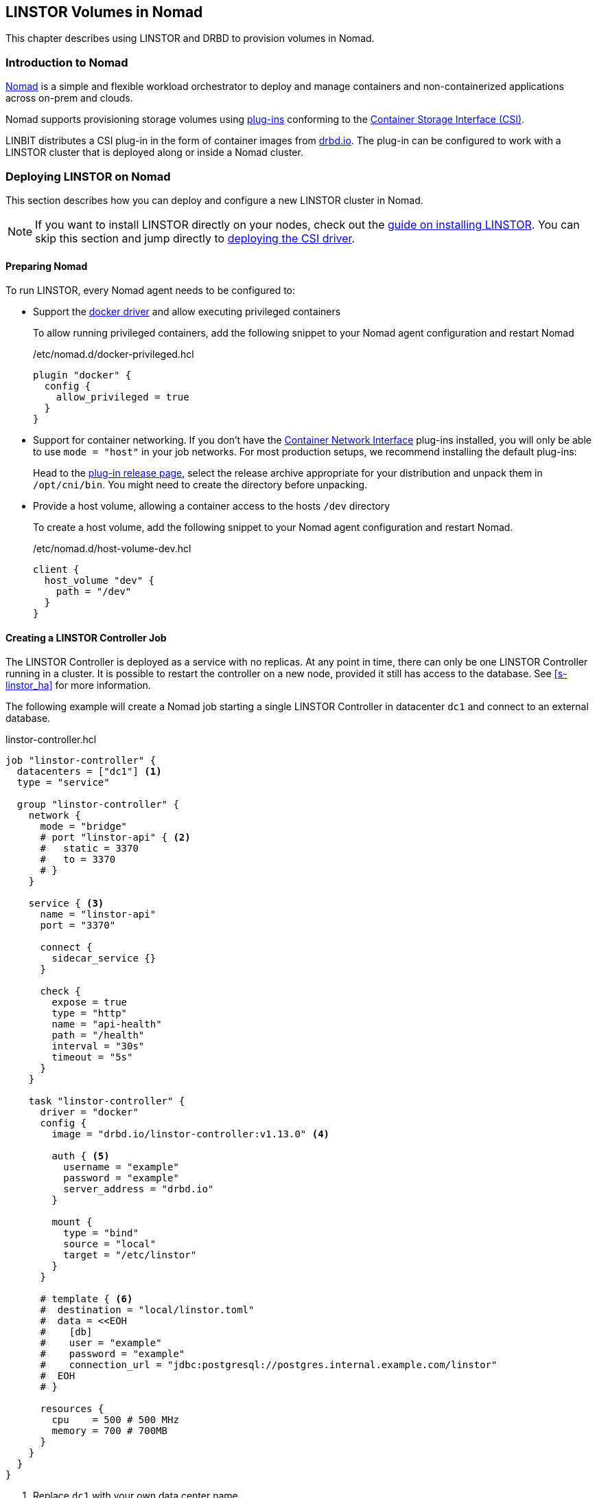[[ch-nomad-linstor]]
== LINSTOR Volumes in Nomad

indexterm:[Nomad]

:consul-connect: https://www.nomadproject.io/docs/integrations/consul-integration#service-discovery

This chapter describes using LINSTOR and DRBD to provision volumes in Nomad.

[[s-nomad-linstor-overview]]
=== Introduction to Nomad

https://www.nomadproject.io/[Nomad] is a simple and flexible workload orchestrator to deploy and manage containers
and non-containerized applications across on-prem and clouds.

Nomad supports provisioning storage volumes using https://www.nomadproject.io/docs/internals/plugins/csi[plug-ins]
conforming to the https://github.com/container-storage-interface/spec[Container Storage Interface (CSI)].

LINBIT distributes a CSI plug-in in the form of container images from http://drbd.io[drbd.io]. The plug-in can be
configured to work with a LINSTOR cluster that is deployed along or inside a Nomad cluster.

[[s-nomad-linstor-deployment]]
=== Deploying LINSTOR on Nomad

This section describes how you can deploy and configure a new LINSTOR cluster in Nomad.

NOTE: If you want to install LINSTOR directly on your nodes, check out the
<<s-installation, guide on installing LINSTOR>>. You can skip this section and jump directly to
<<s-nomad-linstor-csi-deployment, deploying the CSI driver>>.

[[s-nomad-prepare]]
==== Preparing Nomad

To run LINSTOR, every Nomad agent needs to be configured to:

- Support the https://www.nomadproject.io/docs/drivers/docker[docker driver] and allow executing
  privileged containers
+
To allow running privileged containers, add the following snippet to your Nomad agent configuration and restart Nomad
+
./etc/nomad.d/docker-privileged.hcl
[source,hcl]
----
plugin "docker" {
  config {
    allow_privileged = true
  }
}
----

- Support for container networking. If you don't have the https://www.cni.dev/[Container Network
  Interface] plug-ins installed, you will only be able to use `mode = "host"` in your job
  networks. For most production setups, we recommend installing the default plug-ins:
+
Head to the https://github.com/containernetworking/plugins/releases/[plug-in release page], select the release archive
appropriate for your distribution and unpack them in `/opt/cni/bin`. You might need to create the directory before
unpacking.
- Provide a host volume, allowing a container access to the hosts `/dev` directory
+
To create a host volume, add the following snippet to your Nomad agent configuration and restart Nomad.
+
./etc/nomad.d/host-volume-dev.hcl
[source,hcl]
----
client {
  host_volume "dev" {
    path = "/dev"
  }
}
----

==== Creating a LINSTOR Controller Job

The LINSTOR Controller is deployed as a service with no replicas. At any point in time, there can only be one LINSTOR
Controller running in a cluster. It is possible to restart the controller on a new node, provided it still has
access to the database. See <<s-linstor_ha>> for more information.

The following example will create a Nomad job starting a single LINSTOR Controller in datacenter `dc1` and connect
to an external database.

.linstor-controller.hcl
[source,hcl]
----
job "linstor-controller" {
  datacenters = ["dc1"] <1>
  type = "service"

  group "linstor-controller" {
    network {
      mode = "bridge"
      # port "linstor-api" { <2>
      #   static = 3370
      #   to = 3370
      # }
    }

    service { <3>
      name = "linstor-api"
      port = "3370"

      connect {
        sidecar_service {}
      }

      check {
        expose = true
        type = "http"
        name = "api-health"
        path = "/health"
        interval = "30s"
        timeout = "5s"
      }
    }

    task "linstor-controller" {
      driver = "docker"
      config {
        image = "drbd.io/linstor-controller:v1.13.0" <4>

        auth { <5>
          username = "example"
          password = "example"
          server_address = "drbd.io"
        }

        mount {
          type = "bind"
          source = "local"
          target = "/etc/linstor"
        }
      }

      # template { <6>
      #  destination = "local/linstor.toml"
      #  data = <<EOH
      #    [db]
      #    user = "example"
      #    password = "example"
      #    connection_url = "jdbc:postgresql://postgres.internal.example.com/linstor"
      #  EOH
      # }

      resources {
        cpu    = 500 # 500 MHz
        memory = 700 # 700MB
      }
    }
  }
}
----

<1> Replace `dc1` with your own data center name

<2> This exposes the LINSTOR API on the host on port `3370`.
+
NOTE: Uncomment this section if your cluster is not configured with {consul-connect}[Consul
 Connect].

<3> The `service` block is used to expose the LINSTOR API to other jobs through the service mesh.
+
NOTE: If your cluster is not configured for {consul-connect}[Consul Connect] you can remove this section.

<4> This sets the LINSTOR Controller image to run. The latest images are available from
 http://drbd.io[drbd.io].
+
IMPORTANT: The use of the `:latest` tag is strongly discouraged, as it can quickly lead to version mismatches and
unintended upgrades.

<5> Sets the authentication to use when pulling the image. If pulling from `drbd.io`, you need
to use your LINBIT customer login here. Read more about pulling from a private repo
https://www.nomadproject.io/docs/drivers/docker#authentication[here].

<6> This template can be used to set arbitrary configuration options for LINSTOR. This example
configures an external database for LINSTOR. You can find a more detailed explanation of
LINSTOR's database options <<s-linstor-external-database,here>> and more on Nomad templates
https://www.nomadproject.io/docs/job-specification/template#template-examples[here].

Apply the job by running:

[source,shell]
----
$ nomad job run linstor-controller.hcl
==> Monitoring evaluation "7d8911a7"
    Evaluation triggered by job "linstor-controller"
==> Monitoring evaluation "7d8911a7"
    Evaluation within deployment: "436f4b2d"
    Allocation "0b564c73" created: node "07754224", group "controller"
    Evaluation status changed: "pending" -> "complete"
==> Evaluation "7d8911a7" finished with status "complete"
----

===== Using a Host Volume for LINSTOR's Database

If you want to try LINSTOR without setting up an external database, you can make use of
LINSTOR's built-in filesystem
based database. To make the database persistent, you need to ensure it is placed on a host volume.

IMPORTANT: Using a host volume means that only a single node is able to run the LINSTOR Controller. If the node is
unavailable, the LINSTOR Cluster will also be unavailable. For alternatives, use an external (highly available) database
or deploy the <<s-linstor_ha,LINSTOR cluster directly on the hosts>>.

To create a host volume for the LINSTOR database, first create the directory on the host with the expected permissions

[source,shell]
----
$ mkdir -p /var/lib/linstor
$ chown -R 1000:0 /var/lib/linstor
----

Then add the following snippet to your Nomad agent configuration and restart Nomad

./etc/nomad.d/host-volume-linstor-db.hcl
[source,hcl]
----
client {
  host_volume "linstor-db" {
    path = "/var/lib/linstor"
  }
}
----

Then, add the following snippets to the `linstor-controller.hcl` example from above and adapt the `connection_url`
option from the configuration template.

.`job > group`
[source,hcl]
----
volume "linstor-db" {
  type = "host"
  source = "linstor-db"
}
----

.`job > group > task`
[source,hcl]
----
volume_mount {
  volume = "linstor-db"
  destination = "/var/lib/linstor"
}

template {
  destination = "local/linstor.toml"
  data = <<EOH
    [db]
    user = "linstor"
    password = "linstor"
    connection_url = "jdbc:h2:/var/lib/linstor/linstordb"
  EOH
}
----

==== Creating a LINSTOR Satellite Job

In Nomad, the LINSTOR satellites are deployed as a system job that runs in a privileged container. In addition to the
satellites, the job will also load the DRBD module along with other kernel modules used by LINSTOR.

The following example will create a Nomad job starting a LINSTOR satellite on every node in data center `dc1`.

.linstor-satellite.hcl
[source,hcl]
----
job "linstor-satellite" {
  datacenters = ["dc1"] <1>
  type = "system"

  group "satellite" {
    network {
      mode = "host"
    }

    volume "dev" { <2>
      type = "host"
      source = "dev"
    }

    task "linstor-satellite" {
      driver = "docker"

      config {
        image = "drbd.io/linstor-satellite:v1.13.0" <3>

        auth { <4>
          username = "example"
          password = "example"
          server_address = "drbd.io"
        }

        privileged = true <5>
        network_mode = "host" <6>
      }

      volume_mount { <2>
        volume = "dev"
        destination = "/dev"
      }

      resources {
        cpu    = 500 # 500 MHz
        memory = 500 # 500MB
      }
    }

    task "drbd-loader" {
      driver = "docker"
      lifecycle {
        hook = "prestart" <7>
      }

      config {
        image = "drbd.io/drbd9-rhel8:v9.0.29" <8>

        privileged = true <5>
        auth { <4>
          username = "example"
          password = "example"
          server_address = "drbd.io"
        }
      }

      env {
        LB_HOW = "shipped_modules" <9>
      }

      volume_mount { <10>
        volume = "kernel-src"
        destination = "/usr/src"
      }
      volume_mount { <10>
        volume = "modules"
        destination = "/lib/modules"
      }
    }

    volume "modules" { <10>
      type = "host"
      source = "modules"
      read_only = true
    }

    volume "kernel-src" { <10>
      type = "host"
      source = "kernel-src"
      read_only = true
    }
  }
}
----

<1> Replace `dc1` with your own data center name.

<2> The `dev` host volume is the volume created in <<s-nomad-prepare>>, which allows the
satellite to manage the hosts block devices.

<3> This sets the LINSTOR Satellite image to run. The latest images are available from
http://drbd.io[drbd.io]. The satellite image version has to match the version of the controller
image.
+
IMPORTANT: The use of the `:latest` tag is strongly discouraged, as it can quickly lead to version mismatches and
unintended upgrades.

<4> Sets the authentication to use when pulling the image. If pulling from `drbd.io`, you need
to use your LINBIT customer login here. Read more about pulling from a private repo
https://www.nomadproject.io/docs/drivers/docker#authentication[here].

<5> To configure storage devices, DRBD and load kernel modules, the containers need to
be running in privileged mode.

<6> The satellite needs to communicate with DRBD, which requires access to the netlink interface
running in the hosts network.

<7> The `drbd-loader` task will be executed once at the start of the satellite and load DRBD and
other useful kernel modules.

<8> The `drbd-loader` is specific to the distribution you are using. Available options are:
* `drbd.io/drbd9-bionic` for Ubuntu 18.04 (Bionic Beaver)
* `drbd.io/drbd9-focal` for Ubuntu 20.04 (Focal Fossa)
* `drbd.io/drbd9-rhel8` for RHEL 8
* `drbd.io/drbd9-rhel7` for RHEL 7

<9> The `drbd-loader` container can be configured using environment variables. `LB_HOW` tells the
container how to insert the DRBD kernel module. Available options are:

`shipped_modules`:: Uses the prepackaged RPMs or DEBs delivered with the container.

`compile`:: Compile DRBD from source. Requires access to the kernel headers (see below).

`deps_only`:: Only try to load existing modules used by the LINSTOR satellite (for example
 `dm_thin_pool` and `dm_cache`).

<10> In order for the `drbd-loader` container to build DRBD or load existing modules, it needs
access to a hosts `/usr/src` and `/lib/modules` respectively.

+
This requires setting up additional host volumes on every node. The following snippet needs to be added to every Nomad
agent confiration, then Nomad needs to be restarted.
+
./etc/nomad.d/drbd-loader-volumes.hcl
[source,hcl]
----
client {
  host_volume "modules" {
    path = "/lib/modules"
    read_only = true
  }
  host_volume "kernel-src" {
    path = "/usr/src"
    read_only = true
  }
}
----

Apply the job by running:

[source,shell]
----
$ nomad job run linstor-satellite.hcl
==> Monitoring evaluation "0c07469d"
    Evaluation triggered by job "linstor-satellite"
==> Monitoring evaluation "0c07469d"
    Evaluation status changed: "pending" -> "complete"
==> Evaluation "0c07469d" finished with status "complete"
----

==== Configuring LINSTOR in Nomad

Once the `linstor-controller` and `linstor-satellite` jobs are running, you can start configuring the cluster using
the `linstor` command line tool.

This can done:

* directly by `nomad exec`-ing into the `linstor-controller` container.
* using the `drbd.io/linstor-client` container on the host running the `linstor-controller`:
+
----
docker run -it --rm --net=host drbd.io/linstor-client node create
----
+
* by installing the `linstor-client` package on the host running the `linstor-controller`.

In all cases, you need to <<s-adding_nodes_to_your_cluster,add the satellites to your cluster>> and
<<s-storage_pools,create some storage pools>>. For example, to add the node `nomad-01.example.com` and configure
a LVM Thin storage pool, you would run:

[source,shell]
----
$ linstor node create nomad-01.example.com
$ linstor storage-pool create lvmthin nomad-01.example.com thinpool linstor_vg/thinpool
----

IMPORTANT: The CSI driver requires your satellites to be named after their hostname. To be precise, the satellite name
needs to match Nomads `attr.unique.hostname` attribute on the node.

[[s-nomad-linstor-csi-deployment]]
=== Deploying the LINSTOR CSI Driver in Nomad

The CSI driver is deployed as a system job, meaning it runs on every node in the cluster.

The following example will create a Nomad job starting a LINSTOR CSI Driver on every node in data center `dc1`.

.linstor-csi.hcl
[source,hcl]
----
job "linstor-csi" {
  datacenters = ["dc1"] <1>
  type = "system"

  group "csi" {
    network {
      mode = "bridge"
    }

    service {
      connect {
        sidecar_service { <2>
          proxy {
            upstreams {
              destination_name = "linstor-api"
              local_bind_port  = 8080
            }
          }
        }
      }
    }

    task "csi-plugin" {
      driver = "docker"
      config {
        image = "drbd.io/linstor-csi:v0.13.1" <3>

        auth { <4>
          username = "example"
          password = "example"
          server_address = "drbd.io"
        }

        args = [
          "--csi-endpoint=unix://csi/csi.sock",
          "--node=${attr.unique.hostname}", <5>
          "--linstor-endpoint=http://${NOMAD_UPSTREAM_ADDR_linstor_api}", <6>
          "--log-level=info"
        ]

        privileged = true <7>
      }

      csi_plugin { <8>
        id = "linstor.csi.linbit.com"
        type = "monolith"
        mount_dir = "/csi"
      }

      resources {
        cpu    = 100 # 100 MHz
        memory = 200 # 200MB
      }
    }
  }
}
----

<1> Replace `dc1` with your own data center name

<2> The `sidecar_service` stanza enables use of the service mesh generated by using
{consul-connect}[Consul Connect].  If you have not configured this feature in Nomad, or you are
using an external LINSTOR Controller, you can skip this configuration.

<3> This sets the LINSTOR CSI Driver image to run. The latest images are available from http://drbd.io[drbd.io].
+
IMPORTANT: The use of the `:latest` tag is strongly discouraged, as it can quickly lead to version mismatches and
unintended upgrades.
+
<4> Sets the authentication to use when pulling the image. If pulling from `drbd.io`, you need
to use your LINBIT customer login here. Read more about pulling from a private repo
https://www.nomadproject.io/docs/drivers/docker#authentication[here].

<5> This argument sets the node name used by the CSI driver to identify itself in the LINSTOR
API. By default, this is set to the node's hostname.

<6> This argument sets the LINSTOR API endpoint. If you are not using the consul service mesh
(see Nr. 2 above), this needs to be set to the Controllers API endpoint. The endpoint needs to
be reachable from every node this is deployed on.

<7> The CSI driver needs to execute mount commands, requiring privileged containers.

<8> The `csi_plugin` stanza informs Nomad that this task is a CSI plug-in. The Nomad agent will
forward requests for volumes to one of the jobs containers.

Apply the job by running:

[source,shell]
----
$ nomad job run linstor-csi.hcl
==> Monitoring evaluation "0119f19c"
    Evaluation triggered by job "linstor-csi"
==> Monitoring evaluation "0119f19c"
    Evaluation status changed: "pending" -> "complete"
==> Evaluation "0119f19c" finished with status "complete"
----

=== Using LINSTOR Volumes in Nomad

Volumes in Nomad are created using a https://www.nomadproject.io/docs/commands/volume/create#volume-specification[volume-specification].

As an example, the following specification requests a 1GiB volume with 2 replicas from the LINSTOR storage pool `thinpool`.

.vol1.hcl
[source,hcl]
----
id = "vol1" <1>
name = "vol1" <2>

type = "csi"
plugin_id = "linstor.csi.linbit.com"

capacity_min = "1GiB"
capacity_max = "1GiB"

capability {
  access_mode = "single-node-writer" <3>
  attachment_mode = "file-system" <4>
}

mount_options {
  fs_type = "ext4" <5>
}

parameters { <6>
  "resourceGroup" = "default-resource",
  "storagePool" = "thinpool",
  "autoPlace" = "2"
}
----

<1> The `id` is used to reference this volume in Nomad. Used in the `volume.source` field of a
job specification.

<2> The `name` is used when creating the volume in the back end (that is, LINSTOR). Ideally this
matches the `id` and is a valid LINSTOR resource name. If the name would not be valid, LINSTOR
CSI will generate a random compatible name.

<3> What kind of access the volume should support. LINSTOR CSI supports:

`single-node-reader-only`:: Allow read only access on one node at a time.

`single-node-writer`:: Allow read and write access on one node at a time.

`multi-node-reader-only`:: Allow read only access from multiple nodes.

<4> Can be `file-system` or `block-device`.

<5> Specify the file system to use. LINSTOR CSI supports `ext4` and `xfs`.

<6> Additional parameters to pass to LINSTOR CSI. The example above requests the resource be
part of the `default-resource` <<s-linstor-resource-groups,resource group>> and should deploy 2
replicas.
+
For a complete list of available parameters, you can check out the
<<s-kubernetes-sc-parameters,guide on Kubernetes storage classes>>. Kubernetes, like Nomad, makes use of the CSI plug-in.

To create the volume, run the following command:

[source,shell]
----
$ nomad volume create vol1.hcl
Created external volume vol1 with ID vol1
$ nomad volume status
Container Storage Interface
ID    Name  Plugin ID               Schedulable  Access Mode
vol1  vol1  linstor.csi.linbit.com  true         <none>
$ linstor resource list
╭──────────────────────────────────────────────────────────────────────────────────────────────╮
┊ ResourceName ┊ Node                 ┊ Port ┊ Usage  ┊ Conns ┊    State ┊ CreatedOn           ┊
╞══════════════════════════════════════════════════════════════════════════════════════════════╡
┊ vol1         ┊ nomad-01.example.com ┊ 7000 ┊ Unused ┊ Ok    ┊ UpToDate ┊ 2021-06-15 14:56:32 ┊
┊ vol1         ┊ nomad-02.example.com ┊ 7000 ┊ Unused ┊ Ok    ┊ UpToDate ┊ 2021-06-15 14:56:32 ┊
╰──────────────────────────────────────────────────────────────────────────────────────────────╯
----

==== Using Volumes in Jobs

To use the volume in a job, add the `volume` and `volume_mount` stanzas to the job specification:

[source,hcl]
----
job "example" {
  ...

  group "example" {
    volume "example-vol" {
      type = "csi"
      source = "vol1"
      attachment_mode = "file-system"
      access_mode = "single-node-writer"
    }

    task "mount-example" {
      volume_mount {
        volume = "example-vol"
        destination = "/data"
      }

      ...
    }
  }
}
----

==== Creating Snapshots of Volumes

LINSTOR can create snapshots of existing volumes, provided the underlying storage pool driver supports snapshots.

The following command creates a snapshot named `snap1` of the volume `vol1`.

[source,shell]
----
$ nomad volume snapshot create vol1 snap1
Snapshot ID  Volume ID  Size     Create Time  Ready?
snap1        vol1       1.0 GiB  None         true
$ linstor s l
╭────────────────────────────────────────────────────────────────────────────────────────────────────────────────────────╮
┊ ResourceName ┊ SnapshotName ┊ NodeNames                                  ┊ Volumes  ┊ CreatedOn           ┊ State      ┊
╞════════════════════════════════════════════════════════════════════════════════════════════════════════════════════════╡
┊ vol1         ┊ snap1        ┊ nomad-01.example.com, nomad-02.example.com ┊ 0: 1 GiB ┊ 2021-06-15 15:04:10 ┊ Successful ┊
╰────────────────────────────────────────────────────────────────────────────────────────────────────────────────────────╯
----

You can use a snapshot to pre-populate an existing volume with data from the snapshot

[source,shell]
----
$ cat vol2.hcl
id = "vol2"
name = "vol2"
snapshot_id = "snap1"

type = "csi"
plugin_id = "linstor.csi.linbit.com"
...

$ nomad volume create vol2.hcl
Created external volume vol2 with ID vol2
----
